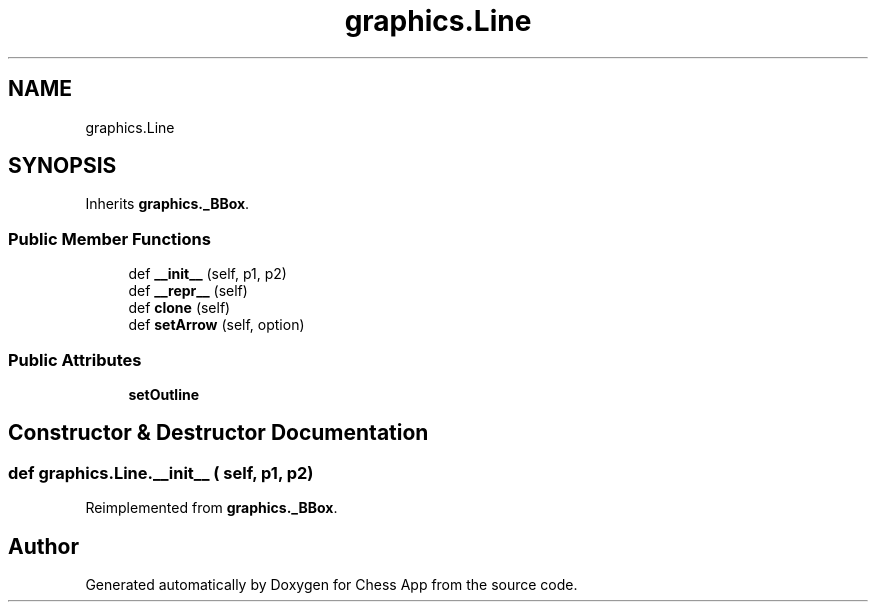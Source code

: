 .TH "graphics.Line" 3 "Mon Dec 19 2022" "Chess App" \" -*- nroff -*-
.ad l
.nh
.SH NAME
graphics.Line
.SH SYNOPSIS
.br
.PP
.PP
Inherits \fBgraphics\&._BBox\fP\&.
.SS "Public Member Functions"

.in +1c
.ti -1c
.RI "def \fB__init__\fP (self, p1, p2)"
.br
.ti -1c
.RI "def \fB__repr__\fP (self)"
.br
.ti -1c
.RI "def \fBclone\fP (self)"
.br
.ti -1c
.RI "def \fBsetArrow\fP (self, option)"
.br
.in -1c
.SS "Public Attributes"

.in +1c
.ti -1c
.RI "\fBsetOutline\fP"
.br
.in -1c
.SH "Constructor & Destructor Documentation"
.PP 
.SS "def graphics\&.Line\&.__init__ ( self,  p1,  p2)"

.PP
Reimplemented from \fBgraphics\&._BBox\fP\&.

.SH "Author"
.PP 
Generated automatically by Doxygen for Chess App from the source code\&.
